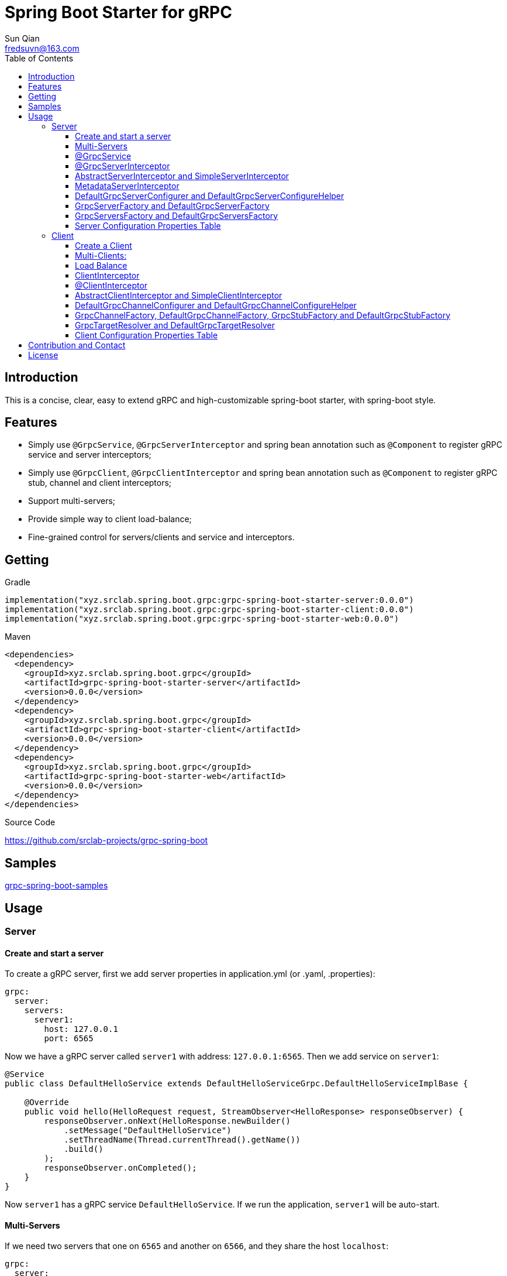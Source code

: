 = Spring Boot Starter for gRPC
:toc:
:toclevels: 3
:last-update-label!:
Sun Qian <fredsuvn@163.com>
:encoding: UTF-8
:emaill: fredsuvn@163.com
:url: https://github.com/srclab-projects/grpc-spring-boot
:license: https://www.apache.org/licenses/LICENSE-2.0.html[Apache 2.0 license]

:qq-group: QQ group: 1037555759
:grpc-spring-boot-version: 0.0.0

== Introduction

This is a concise, clear, easy to extend gRPC and high-customizable spring-boot starter, with spring-boot style.

== Features

* Simply use `@GrpcService`, `@GrpcServerInterceptor` and spring bean annotation such as `@Component` to register gRPC service and server interceptors;
* Simply use `@GrpcClient`, `@GrpcClientInterceptor` and spring bean annotation such as `@Component` to register gRPC stub, channel and client interceptors;
* Support multi-servers;
* Provide simple way to client load-balance;
* Fine-grained control for servers/clients and service and interceptors.

== Getting

.Gradle
[source,groovy,subs="attributes+"]
----
implementation("xyz.srclab.spring.boot.grpc:grpc-spring-boot-starter-server:{grpc-spring-boot-version}")
implementation("xyz.srclab.spring.boot.grpc:grpc-spring-boot-starter-client:{grpc-spring-boot-version}")
implementation("xyz.srclab.spring.boot.grpc:grpc-spring-boot-starter-web:{grpc-spring-boot-version}")
----

.Maven
[source,xml,subs="attributes+"]
----
<dependencies>
  <dependency>
    <groupId>xyz.srclab.spring.boot.grpc</groupId>
    <artifactId>grpc-spring-boot-starter-server</artifactId>
    <version>{grpc-spring-boot-version}</version>
  </dependency>
  <dependency>
    <groupId>xyz.srclab.spring.boot.grpc</groupId>
    <artifactId>grpc-spring-boot-starter-client</artifactId>
    <version>{grpc-spring-boot-version}</version>
  </dependency>
  <dependency>
    <groupId>xyz.srclab.spring.boot.grpc</groupId>
    <artifactId>grpc-spring-boot-starter-web</artifactId>
    <version>{grpc-spring-boot-version}</version>
  </dependency>
</dependencies>
----

.Source Code
{url}

== Samples

link:../grpc-spring-boot-samples/[grpc-spring-boot-samples]

== Usage

=== Server

==== Create and start a server

To create a gRPC server, first we add server properties in application.yml (or .yaml, .properties):

[source,yaml]
----
grpc:
  server:
    servers:
      server1:
        host: 127.0.0.1
        port: 6565
----

Now we have a gRPC server called `server1` with address: `127.0.0.1:6565`.
Then we add service on `server1`:

[source,java]
----
@Service
public class DefaultHelloService extends DefaultHelloServiceGrpc.DefaultHelloServiceImplBase {

    @Override
    public void hello(HelloRequest request, StreamObserver<HelloResponse> responseObserver) {
        responseObserver.onNext(HelloResponse.newBuilder()
            .setMessage("DefaultHelloService")
            .setThreadName(Thread.currentThread().getName())
            .build()
        );
        responseObserver.onCompleted();
    }
}
----

Now `server1` has a gRPC service `DefaultHelloService`.
If we run the application, `server1` will be auto-start.

==== Multi-Servers

If we need two servers that one on `6565` and another on `6566`, and they share the host `localhost`:

[source,yaml]
----
grpc:
  server:
    defaults:
      host: 127.0.0.1
    servers:
      server1:
        port: 6565
      server2:
        port: 6566
----

`defaults` property has same properties with each `server` property. `server` properties will auto-inherit `defaults` properties which is not overridden.

==== @GrpcService

By default, if a gRPC service class is annotated by `@Service` or other spring-boot component annotation, it will work for all servers.
Thus, `DefaultHelloService` will work for both `server1` and `server2`.
If we want `DefaultHelloService` only works for `server1`:

[source,java]
----
@GrpcService("server1")
public class DefaultHelloService{}

@GrpcService(serverPatterns = "server1")
public class DefaultHelloService{}

@GrpcService(serverPatterns = "*1")
public class DefaultHelloService{}
----

`@GrpcService` can specify the servers which gRPC service works for, by bean name declared on `value` or `serverPatterns`, and it supports ant-pattern.
Now `DefaultHelloService` only works for `server1`.

==== @GrpcServerInterceptor

Adding server interceptor is same with adding gRPC server:

[source,java]
----
@Component
public class DefaultServerInterceptor extends BaseServerInterceptor {

    @Override
    public <ReqT, RespT> ServerCall.Listener<ReqT> interceptCall(
        ServerCall<ReqT, RespT> call, Metadata headers, ServerCallHandler<ReqT, RespT> next) {
        if (Objects.equals(call.getMethodDescriptor().getServiceName(), "HelloService2")) {
            helloService2.addInterceptorTrace("DefaultServerInterceptor");
        }
        return super.interceptCall(call, headers, next);
    }
}
----

`DefaultServerInterceptor` will work for all gRPC services (`DefaultHelloService`), to limit it, use `@GrpcServerInterceptor`:

[source,java]
----
@GrpcServerInterceptor(value = "*hello*", order = -2)
public class DefaultServerInterceptor{}

@GrpcServerInterceptor(servicePatterns = "*hello*", order = -3)
public class DefaultServerInterceptor{}
----

Just like `@GrpcService`, `@GrpcServerInterceptor` can specify service bean name pattern and support ant-pattern.
The `order` property specifies callback order, from low to high.
Now `DefaultServerInterceptor` only works for gRPC service whose bean name matches `\*hello*`.

==== AbstractServerInterceptor and SimpleServerInterceptor

`ServerInterceptor` is confusing (think about its nested calling, callback execution order).
For convenience this starter provides `AbstractServerInterceptor` and `SimpleServerInterceptor`.

`AbstractServerInterceptor` is a skeletal implementation of `ServerInterceptor`, provides serials of callback methods to override, in simple order: intercept1 -> intercept2 -> onMessage2 -> onMessage1 (detail see its javadoc).

`SimpleServerInterceptor` is an interface provides serials of callback methods to override same with `AbstractServerInterceptor`.

Difference:

* Each `AbstractServerInterceptor` is a `ServerInterceptor` instance but all `SimpleServerInterceptor` in a gRPC service will be merged to one `ServerInterceptor`;
* Callback order is: intercept1 -> intercept2 -> onMessage1 -> onMessage2 (detail see its javadoc).

==== MetadataServerInterceptor

`MetadataServerInterceptor` is a simple ServerInterceptor to do with metadata (headers).

==== DefaultGrpcServerConfigurer and DefaultGrpcServerConfigureHelper

By default, this starter uses `InProcessBuilder`, `NettyServerBuilder` and `ShadedNettyServerBuilder` to create new gRPC server.
If you want to custom them, create a new bean of `DefaultGrpcServerConfigurer` and use bean `DefaultGrpcServerConfigureHelper` to help.

==== GrpcServerFactory and DefaultGrpcServerFactory

This starter uses `GrpcServerFactory` to create a new gRPC server, its default implementation is `DefaultGrpcServerFactory`.
If you want to custom this process, create a new bean of `GrpcServerFactory` to instead.

NOTE: `DefaultGrpcServerConfigurer` will invalid if you have a custom `GrpcServerFactory` bean, but `DefaultGrpcServerConfigureHelper` can be used still.

==== GrpcServersFactory and DefaultGrpcServersFactory

This starter uses `GrpcServersFactory` to create all gRPC server, its default implementation is `DefaultGrpcServersFactory`.
If you want to custom this process, create a new bean of `GrpcServersFactory` to instead.

NOTE: `DefaultGrpcServerFactory` and `DefaultGrpcServerConfigurer` will invalid if you have a custom `GrpcServersFactory` bean, but `DefaultGrpcServerConfigureHelper` can be used still.

==== Server Configuration Properties Table

[[GrpcServersProperties]]
.GrpcServersProperties
[options="header"]
|===
|Key|Type|Default|Comment
|defaults|<<ServerProperties>>||
|servers|Map<String, <<ServerProperties>>>||
|needGrpcAnnotation|Boolean|false|
Whether gRPC bean (`BindableService` and `ServerInterceptor`) should be annotated by gRPC annotation (`GrpcService` and `GrpcServerInterceptor`).

This means spring-boot annotation such as `@Component` is invalid for gRPC bean.

Default is false.
|===

[[ServerProperties]]
.ServerProperties
[options="header"]
|===
|Key|Type|Default|Comment
|inProcess|Boolean|false|
|useShaded|Boolean|false|
|host|String|localhost|
|port|Int|6565|
|threadPoolBeanName|String||Thread pool bean name for gRPC executor.
|maxConcurrentCallsPerConnection|Int||
|initialFlowControlWindow|Int||
|flowControlWindow|Int||
|maxMessageSize|Int||
|maxHeaderListSize|Int||
|keepAliveTimeInNanos|Long||
|keepAliveTimeoutInNanos|Long||
|maxConnectionIdleInNanos|Long||
|maxConnectionAgeInNanos|Long||
|maxConnectionAgeGraceInNanos|Long||
|permitKeepAliveWithoutCalls|Boolean||
|permitKeepAliveTimeInNanos|Long||
|sslCertChainClassPath|String||
Same classpath and file properties are alternative and classpath first
|sslPrivateKeyClassPath|String||
Same classpath and file properties are alternative and classpath first
|sslTrustCertCollectionClassPath|String||
Same classpath and file properties are alternative and classpath first
|sslCertChainFile|String||
Same classpath and file properties are alternative and classpath first
|sslPrivateKeyFile|String||
Same classpath and file properties are alternative and classpath first
|sslTrustCertCollectionFile|String||
Same classpath and file properties are alternative and classpath first
|sslPrivateKeyPassword|String||
|sslClientAuth|String||
Auth enum with case-ignore: `none`, `optional` or `require`.

Default is `none`.
|===

=== Client

==== Create a Client

To create a gRPC client, first we add client properties in application.yml (or .yaml, .properties):

[source,yaml]
----
grpc:
  client:
    clients:
      client1:
        target: 127.0.0.1:6565
----

Now we have a gRPC client called `client1` with target: `127.0.0.1:6565`.
Then we add stub and channel on `client1`:

[source,java]
----
public class TestBean {

    @GrpcClient
    private DefaultHelloServiceGrpc.DefaultHelloServiceBlockingStub stub1;

    @GrpcClient
    private Channel channel1;
}
----

Now, `stub1` and `channel1` will be auto-wired with ``client1``'s properties when application starts.

==== Multi-Clients:

If we need two clients, for target `127.0.0.1:6565` and `127.0.0.1:6566`:

[source,yaml]
----
grpc:
  client:
    clients:
      client1:
        target: 127.0.0.1:6565
      client2:
        target: 127.0.0.1:6566
----

Then:

[source,java]
----
public class TestBean {

    @GrpcClient
    private DefaultHelloServiceGrpc.DefaultHelloServiceBlockingStub defaultStub;

    @GrpcClient("client1")
    private HelloServiceXGrpc.HelloServiceXBlockingStub client1Stub;

    @GrpcClient("client2")
    private HelloService2Grpc.HelloService2BlockingStub client2Stub;
}
----

If no client name specified on `@GrpcClient`, it will auto-wired with first client name (here is `client1`).

NOTE: Client configuration also inherit `defaults` properties like <<Multi-Servers>>.

==== Load Balance

To set a load-balance target:

[source,yaml]
----
grpc:
  client:
    clients:
      lb:
        target: lb:127.0.0.1/127.0.0.1:6666,127.0.0.1:6667
----

Now the client `lb` is load-balance.

NOTE: load balance syntax is: `lb:authority/host1:port1,host2:port2...`

==== ClientInterceptor

To declare a `ClientInterceptor`, just give a bean of `ClientInterceptor` type:

[source,java]
----
@Component
public class DefaultClientInterceptor extends BaseClientInterceptor {

    @Override
    public <ReqT, RespT> ClientCall<ReqT, RespT> interceptCall(
        MethodDescriptor<ReqT, RespT> method, CallOptions callOptions, Channel next) {
        if (Objects.equals(method.getServiceName(), "HelloService2")) {
            traceService.addInterceptorTrace("DefaultClientInterceptor");
        }
        return super.interceptCall(method, callOptions, next);
    }
}
----

Now we have a `DefaultClientInterceptor` as `ClientInterceptor` for all client.

==== @ClientInterceptor

To specify interceptor work in fine-grained, use `@GrpcServerInterceptor`:

[source,java]
----
@GrpcClientInterceptor(value = "*2", order = 0)
public class DefaultClientInterceptor{}

@GrpcClientInterceptor(clientPatterns = "*2", order = -3)
public class DefaultClientInterceptor{}
----

value or clientPatterns specifies which client `DefaultClientInterceptor` work for, support ant-pattern.
For now, it only works for client whose bean name matches `\*2`.

==== AbstractClientInterceptor and SimpleClientInterceptor

`ClientInterceptor` is confusing (think about its nested calling, callback execution order).
For convenience this starter provides `AbstractClientInterceptor` and `SimpleClientInterceptor`.

`AbstractClientInterceptor` is a skeletal implementation of `ClientInterceptor`, provides serials of callback methods to override, in simple order: intercept1 -> intercept2 -> onClose2 -> onClose1 (detail see its javadoc).

`SimpleClientInterceptor` is an interface provides serials of callback methods to override same with `AbstractClientInterceptor`.

Difference:

* Each `AbstractClientInterceptor` is a `ClientInterceptor` instance but all `SimpleClientInterceptor` in a gRPC channel will be merged to one `ClientInterceptor`;
* Callback order is: intercept1 -> intercept2 -> onClose1 -> onClose2 (detail see its javadoc).

==== DefaultGrpcChannelConfigurer and DefaultGrpcChannelConfigureHelper

By default, this starter uses `InProcessBuilder`, `NettyServerBuilder` and `ShadedNettyServerBuilder`, if you want to custom them, create a new bean of `DefaultGrpcChannelConfigurer` and use bean `DefaultGrpcChannelConfigureHelper` to help.

==== GrpcChannelFactory, DefaultGrpcChannelFactory, GrpcStubFactory and DefaultGrpcStubFactory

This starter uses `GrpcChannelFactory` to create a new gRPC stub, use `GrpcStubFactory` to create a new gRPC channel.
Default implementation is `DefaultGrpcChannelFactory` and `DefaultGrpcStubFactory`.
If you want to custom this process, create a new bean of `GrpcChannelFactory` or `GrpcStubFactory`.

NOTE: `DefaultGrpcChannelConfigurer` will invalid if you have a custom `GrpcChannelFactory` bean, but `DefaultGrpcChannelConfigureHelper` can be used still.

==== GrpcTargetResolver and DefaultGrpcTargetResolver

This starter will register `LbNameResolverProvider` to resolve load balance target (lb:authority/host1:port1,host2:port2...).
By default, `LbNameResolverProvider` use `DefaultGrpcTargetResolver` to resolve, to custom this process, create bean of `GrpcTargetResolver` to instead.

==== Client Configuration Properties Table

[[GrpcClientsProperties]]
.GrpcClientsProperties
[options="header"]
|===
|Key|Type|Default|Comment
|defaults|<<ClientProperties>>||
|servers|Map<String, <<ClientProperties>>>||
|needGrpcAnnotation|Boolean|false|
Whether gRPC bean `ClientInterceptor` should be annotated by gRPC annotation (`GrpcClientInterceptor`).

This means spring-boot annotation such as `@Component` is invalid for gRPC bean.

Default is false.
|===

[[ClientProperties]]
.ClientProperties
[options="header"]
|===
|Key|Type|Default|Comment
|inProcess|Boolean|false|
|useShaded|Boolean|false|
|target|String|localhost:6565|
Address or load balance (`lb:authority/host1:port1,host2:port2...`)
|threadPoolBeanName|String||Thread pool bean name for gRPC executor.
|initialFlowControlWindow|Int||
|flowControlWindow|Int||
|maxMessageSize|Int||
|maxHeaderListSize|Int||
|keepAliveTimeInNanos|Long||
|keepAliveTimeoutInNanos|Long||
|keepAliveWithoutCalls|Boolean||
|deadlineAfterInNanos|Long||
|loadBalancingPolicy|String|round_robin|
Load balance policy: `round_robin`, `pick_first`.

Default is `round_robin`.
|sslCertChainClassPath|String||
Same classpath and file properties are alternative and classpath first
|sslPrivateKeyClassPath|String||
Same classpath and file properties are alternative and classpath first
|sslTrustCertCollectionClassPath|String||
Same classpath and file properties are alternative and classpath first
|sslCertChainFile|String||
Same classpath and file properties are alternative and classpath first
|sslPrivateKeyFile|String||
Same classpath and file properties are alternative and classpath first
|sslTrustCertCollectionFile|String||
Same classpath and file properties are alternative and classpath first
|sslPrivateKeyPassword|String||
|sslClientAuth|String||
Auth enum with case-ignore: `none`, `optional` or `require`.

Default is `none`.
|===

== Contribution and Contact

* {emaill}
* {url}
* {qq-group}

== License

{license}